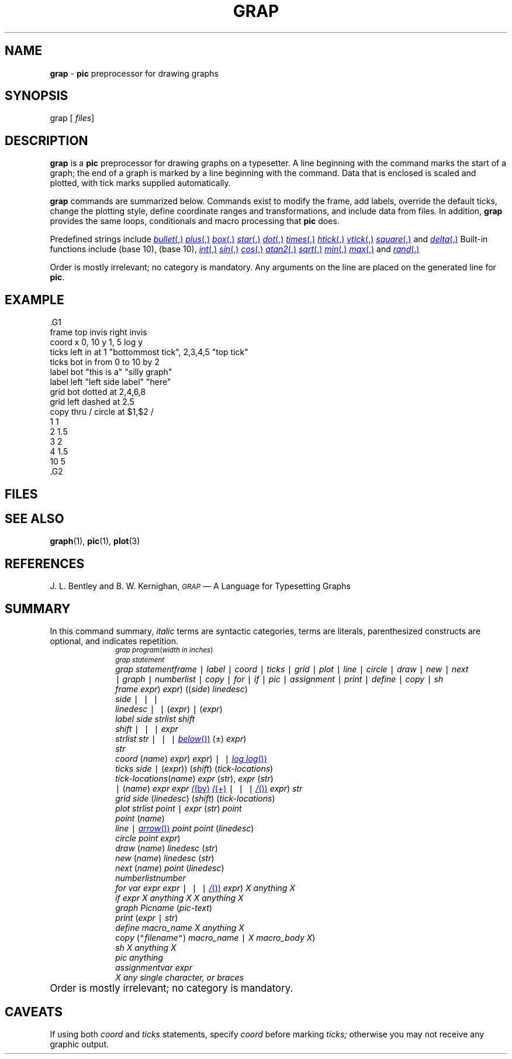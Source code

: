.ds dL /usr/lib/dwb
.TH GRAP 1
.SH NAME
.B grap
\-
.B pic
preprocessor for drawing graphs
.SH SYNOPSIS
\*(mBgrap\f1
.OP "" files []
.SH DESCRIPTION
.B grap
is a
.B pic
preprocessor for drawing graphs on a typesetter.
A line beginning with the
.MW .G1
command
marks the start of a graph; the end of a graph is marked by
a line beginning with the
.MW .G2
command.
Data that is enclosed is scaled and plotted,
with tick marks supplied automatically.
.PP
.B grap
commands are summarized below.
Commands exist to modify the frame,
add labels, override the default ticks,
change the plotting style,
define coordinate ranges and transformations,
and include data from files.
In addition,
.B grap
provides the same loops, conditionals and macro processing that
.B pic
does.
.PP
Predefined strings include
.MR bullet ,
.MR plus ,
.MR box ,
.MR star ,
.MR dot ,
.MR times ,
.MR htick ,
.MR vtick ,
.MR square ,
and
.MR delta .
Built-in functions include
.MW log
(base 10),
.MW exp
(base 10),
.MR int ,
.MR sin ,
.MR cos ,
.MR atan2 ,
.MR sqrt ,
.MR min ,
.MR max ,
and
.MR rand .
.PP
Order is mostly irrelevant; no category is mandatory.
Any arguments on the
.MW .G1
line are placed on the
generated
.MW .PS
line for
.BR pic .
.SH EXAMPLE
.EX -1
\&.G1
frame top invis right invis
coord x 0, 10 y 1, 5 log y
ticks left in at 1 "bottommost tick", 2,3,4,5 "top tick"
ticks bot in from 0 to 10 by 2
label bot "this is a" "silly graph"
label left "left side label" "here"
grid bot dotted at 2,4,6,8
grid left dashed at 2.5
copy thru / circle at $1,$2 /
1 1
2 1.5
3 2
4 1.5
10 5
\&.G2
.EE
.SH FILES
.MW \*(dL/grap.defines
.SH "SEE ALSO"
.BR graph (1),
.BR pic (1),
.BR plot (3)
.SH REFERENCES
J. L. Bentley and B. W. Kernighan,
.ul 2
.SM GRAP
\(em A Language for Typesetting Graphs
.SH SUMMARY
In this command summary,
.I italic
terms are syntactic categories,
.MW typewriter
terms are literals, parenthesized constructs are optional,
and \(el indicates repetition.
.sp 0.5v
.ds | \&\f5|\f1
.in +1i
.de XX
.sp 1p
.in -1i
.ta +1i
.in +1i
.ti -1i
\&\f2\\$1\f1\t\c
..
.ps -1
.vs -1
.XX "grap program
.MW .G1
.RI ( "width in inches" )
.br
.I "grap statement"
.br
\(el
.br
.MW .G2
.XX "grap statement"
.I frame
\*|
.I label
\*|
.I coord
\*|
.I ticks
\*|
.I grid
\*|
.I plot
\*|
.I line
\*|
.I circle
\*|
.I draw
\*|
.I new
\*|
.I next
.br
\*|
.I graph
\*|
.I numberlist
\*|
.I copy
\*|
.I for
\*|
.I if
\*|
.I pic
\*|
.I assignment
\*|
.I print
\*|
.I define
\*|
.I copy
\*|
.I sh
.XX frame
.MW frame
.RM ( ht
.IR expr )
.RM ( wid
.IR expr )
.RI (( side )
.IR linedesc )
\(el
.XX side
.MW top
\*|
.MW bot
\*|
.MW left
\*|
.MW right
.XX linedesc
.MW solid
\*|
.MW invis
\*|
.MW dotted
.RI ( expr )
\*|
.MW dashed
.RI ( expr )
.XX label
.MW label
.I side
.I strlist
\(el
.I shift
.XX shift
.MW left
\*|
.MW right
\*|
.MW up
\*|
.MW down
.I expr
\(el
.XX strlist
.I str
\(el
.RM ( rjust
\*|
.MW ljust
\*|
.MW above
\*|
.MR below )
\(el
.RM ( size
(\(+-)
.IR expr )
\(el
.XX str
.MW \&"
\(el
.MW \&"
.XX coord
.MW coord
.RI ( name )
.RM ( x
.IM expr ,
.IR expr )
.RM ( y
.RM expr ,
.IR expr )
.RM ( "log x"
\*|
.MW "log y"
\*|
.MR "log log" )
.XX ticks
.MW ticks
.I side
.RM ( in
\*|
.MW out
.RI ( expr ))
.RI ( shift )
.RI ( tick-locations )
.XX tick-locations
.MW at
.RI ( name )
.I expr
.RI ( str ),
.I expr
.RI ( str )
\(el
.br
\*|
.MW from
.RI ( name )
.I expr
.MW to
.I expr
.MR ( by
.MR ( +
\*|
.MW -
\*|
.MW *
\*|
.MR / )
.IR expr )
.I str
.XX grid
.MW grid
.I side
.RI ( linedesc )
.RI ( shift )
.RI ( tick-locations )
.XX plot
.I strlist
.MW at
.I point 
\*|
.MW plot
.I expr
.RI ( str )
.MW at
.I point
.XX point
.RI ( name )
.IM expr , expr
.XX line
.RM ( line
\*|
.MR arrow )
.MW from
.I point
.MW to
.I point
.RI ( linedesc )
.XX circle
.MW "circle at"
.I point
.RM ( radius
.IR expr )
.XX draw
.MW draw
.RI ( name )
.I linedesc
.RI ( str )
.XX new
.MW new
.RI ( name )
.I linedesc
.RI ( str ) 
.XX next
.MW next
.RI ( name )
.MW at
.I point
.RI ( linedesc )
.XX numberlist
.I number
\(el
.XX for
.MW for
.I var
.MW from
.I expr
.MW to
.I expr
.RM ( by
.RM ( +
\*|
.MW -
\*|
.MW *
\*|
.MR / )
.IR expr )
.MW do
.I "X anything X"
.XX if
.MW if
.I expr
.MW then
.I "X anything X"
.MW else
.I "X anything X"
.XX graph
.MW graph
.I Picname
.RI ( pic-text )
.XX print
.MW print
.RI ( expr
\*|
.IR str )
.XX define
.MW define
.I macro_name
.I "X anything X"
.XX copy
.MW copy
.RI ( \f5"\f2filename\f5" )
.RM ( thru
.I macro_name
\*|
.IR "X macro_body X" )
.RM ( until
.MI " endstring "\f1)
.XX sh
.MW sh
.I "X anything X"
.XX pic
.MW pic
.I anything
.XX assignment
.I var
.MW =
.I expr	
.XX X
.I "any single character, or braces"
.MW "{}"
.sp 0.5v
.ps +1
.vs +1
.in -1i
Order is mostly irrelevant; no category is mandatory.
.SH CAVEATS
If using both
.I coord
and
.I ticks
statements, specify
.I coord
before marking
.I ticks;
otherwise you may not receive any graphic output.
